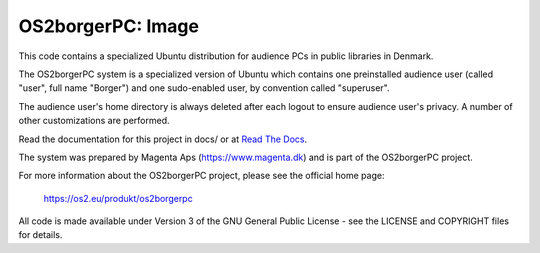 ==================
OS2borgerPC: Image
==================

This code contains a specialized Ubuntu distribution for audience PCs in
public libraries in Denmark.

The OS2borgerPC system is a specialized version of Ubuntu which contains one
preinstalled audience user (called "user", full name "Borger") and one
sudo-enabled user, by convention called "superuser".

The audience user's home directory is always deleted after each logout
to ensure audience user's privacy. A number of other customizations are
performed.

Read the documentation for this project in docs/ or at
`Read The Docs <https://os2borgerpc-image.readthedocs.io/>`_.

The system was prepared by Magenta Aps (https://www.magenta.dk) and is part of the
OS2borgerPC project.

For more information about the OS2borgerPC project, please see the
official home page:

    https://os2.eu/produkt/os2borgerpc

All code is made available under Version 3 of the GNU General Public
License - see the LICENSE and COPYRIGHT files for details.
